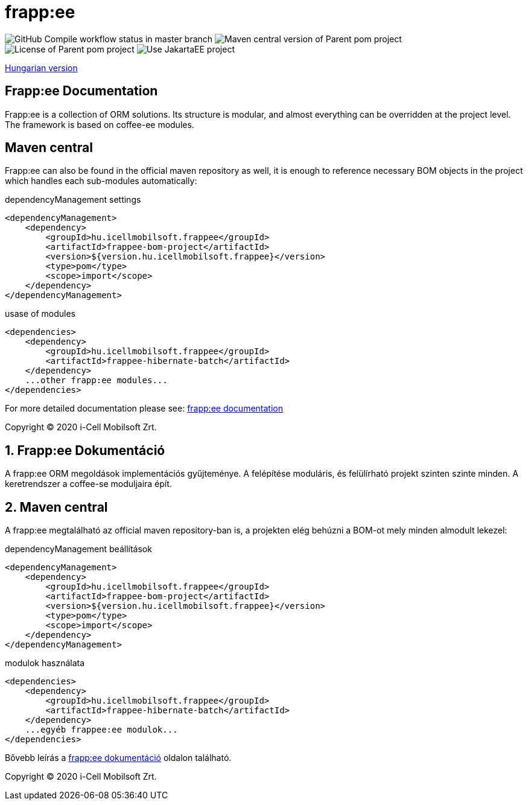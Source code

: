 = frapp:ee

image:https://github.com/i-Cell-Mobilsoft-Open-Source/frappee/actions/workflows/compile_maven.yml/badge.svg?style=plastic&branch=master[GitHub Compile workflow status in master branch]
image:https://img.shields.io/maven-central/v/hu.icellmobilsoft.frappee/frappee?logo=apache-maven&style=for-the-badge)[Maven central version of Parent pom project]
image:https://img.shields.io/github/license/i-Cell-Mobilsoft-Open-Source/frappee?style=plastic&logo=apache[License of Parent pom project]
image:https://img.shields.io/badge/Use JakartaEE-project-brightgreen.svg?style=plastic&logo=jakartaee[Use JakartaEE project]

<<readme-hu,Hungarian version>> 

:sectnums!:
[[readme-en]]
== Frapp:ee Documentation

Frapp:ee is a collection of ORM solutions. Its structure is modular, and almost everything can be 
overridden at the project level. The framework is based on coffee-ee modules.

== Maven central
Frapp:ee can also be found in the official maven repository as well, 
it is enough to reference necessary BOM objects in the project which handles each sub-modules automatically:

.dependencyManagement settings
[source, xml]
----
<dependencyManagement>
    <dependency>
        <groupId>hu.icellmobilsoft.frappee</groupId>
        <artifactId>frappee-bom-project</artifactId>
        <version>${version.hu.icellmobilsoft.frappee}</version>
        <type>pom</type>
        <scope>import</scope>
    </dependency>
</dependencyManagement>
----

.usase of modules
[source, xml]
----
<dependencies>
    <dependency>
        <groupId>hu.icellmobilsoft.frappee</groupId>
        <artifactId>frappee-hibernate-batch</artifactId>
    </dependency>
    ...other frapp:ee modules...
</dependencies>
----

For more detailed documentation please see: http://i-cell-mobilsoft-open-source.github.io/frappee[frapp:ee documentation]

Copyright (C) 2020 i-Cell Mobilsoft Zrt.

[[readme-hu]]
:sectnums:
== Frapp:ee Dokumentáció

A frapp:ee ORM megoldások implementációs gyűjteménye. A felépítése moduláris, és felülírható projekt
szinten szinte minden. A keretrendszer a coffee-se moduljaira épít.

== Maven central
A frapp:ee megtalálható az official maven repository-ban is,
a projekten elég behúzni a BOM-ot mely minden almodult lekezel:

.dependencyManagement beállítások
[source, xml]
----
<dependencyManagement>
    <dependency>
        <groupId>hu.icellmobilsoft.frappee</groupId>
        <artifactId>frappee-bom-project</artifactId>
        <version>${version.hu.icellmobilsoft.frappee}</version>
        <type>pom</type>
        <scope>import</scope>
    </dependency>
</dependencyManagement>
----

.modulok használata
[source, xml]
----
<dependencies>
    <dependency>
        <groupId>hu.icellmobilsoft.frappee</groupId>
        <artifactId>frappee-hibernate-batch</artifactId>
    </dependency>
    ...egyéb frappee:ee modulok...
</dependencies>
----

Bővebb leírás a http://i-cell-mobilsoft-open-source.github.io/frappee[frapp:ee dokumentáció] oldalon található.

Copyright (C) 2020 i-Cell Mobilsoft Zrt.
